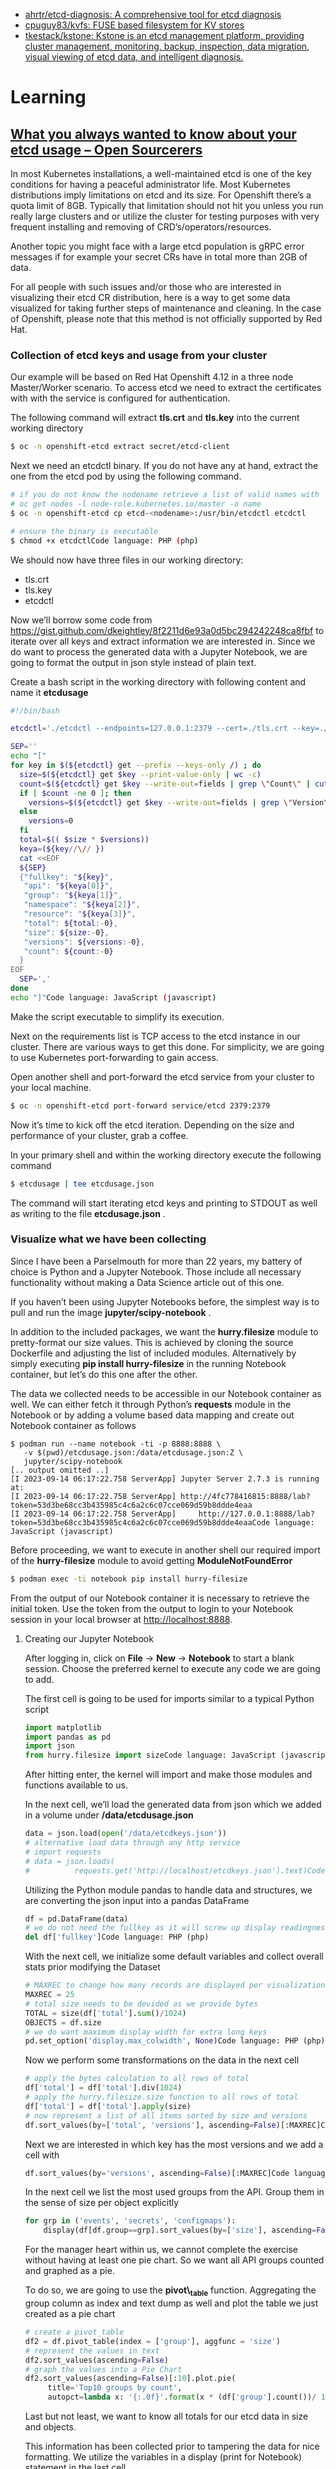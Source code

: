 - [[https://github.com/ahrtr/etcd-diagnosis][ahrtr/etcd-diagnosis: A comprehensive tool for etcd diagnosis]]
- [[https://github.com/cpuguy83/kvfs][cpuguy83/kvfs: FUSE based filesystem for KV stores]]
- [[https://github.com/tkestack/kstone][tkestack/kstone: Kstone is an etcd management platform, providing cluster management, monitoring, backup, inspection, data migration, visual viewing of etcd data, and intelligent diagnosis.]]

* Learning
** [[https://www.opensourcerers.org/2023/09/25/what-you-always-wanted-to-know-about-your-etcd-usage/][What you always wanted to know about your etcd usage – Open Sourcerers]]
In most Kubernetes installations, a well-maintained etcd is one of the key conditions for having a peaceful administrator life. Most Kubernetes distributions imply limitations on etcd and its size. For Openshift there’s a quota limit of 8GB. Typically that limitation should not hit you unless you run really large clusters and or utilize the cluster for testing purposes with very frequent installing and removing of CRD’s/operators/resources.

Another topic you might face with a large etcd population is gRPC error messages if for example your secret CRs have in total more than 2GB of data. 

For all people with such issues and/or those who are interested in visualizing their etcd CR distribution, here is a way to get some data visualized for taking further steps of maintenance and cleaning. In the case of Openshift, please note that this method is not officially supported by Red Hat.

*** Collection of etcd keys and usage from your cluster

Our example will be based on Red Hat Openshift 4.12 in a three node Master/Worker scenario. To access etcd we need to extract the certificates with with the service is configured for authentication.

The following command will extract *tls.crt* and *tls.key*  into the current working directory

#+begin_src bash
  $ oc -n openshift-etcd extract secret/etcd-client 
#+end_src

Next we need an etcdctl binary. If you do not have any at hand, extract the one from the etcd pod by using the following command.

#+begin_src bash
  # if you do not know the nodename retrieve a list of valid names with
  # oc get nodes -l node-role.kubernetes.io/master -o name
  $ oc -n openshift-etcd cp etcd-<nodename>:/usr/bin/etcdctl etcdctl

  # ensure the binary is executable
  $ chmod +x etcdctlCode language: PHP (php)
#+end_src

We should now have three files in our working directory:

- tls.crt
- tls.key
- etcdctl 

Now we’ll borrow some code from [[https://gist.github.com/dkeightley/8f2211d6e93a0d5bc294242248ca8fbf][https://gist.github.com/dkeightley/8f2211d6e93a0d5bc294242248ca8fbf]] to iterate over all keys and extract information we are interested in. Since we do want to process the generated data with a Jupyter Notebook, we are going to format the output in json style instead of plain text.

Create a bash script in the working directory with following content and name it *etcdusage*

#+begin_src bash
  #!/bin/bash

  etcdctl='./etcdctl --endpoints=127.0.0.1:2379 --cert=./tls.crt --key=./tls.key --insecure-skip-tls-verify'

  SEP=''
  echo "["
  for key in $(${etcdctl} get --prefix --keys-only /) ; do
    size=$(${etcdctl} get $key --print-value-only | wc -c)
    count=$(${etcdctl} get $key --write-out=fields | grep \"Count\" | cut -f2 -d':')
    if [ $count -ne 0 ]; then
      versions=$(${etcdctl} get $key --write-out=fields | grep \"Version\" | cut -f2 -d':')
    else
      versions=0
    fi
    total=$(( $size * $versions))
    keya=(${key//\// })
    cat <<EOF
    ${SEP}
    {"fullkey": "${key}",
     "api": "${keya[0]}",
     "group": "${keya[1]}",
     "namespace": "${keya[2]}",
     "resource": "${keya[3]}",
     "total": ${total:-0},
     "size": ${size:-0},
     "versions": ${versions:-0},
     "count": ${count:-0}
    }
  EOF
    SEP=','
  done
  echo "]"Code language: JavaScript (javascript)
#+end_src

Make the script executable to simplify its execution. 

Next on the requirements list is TCP access to the etcd instance in our cluster. There are various ways to get this done. For simplicity, we are going to use Kubernetes port-forwarding to gain access.

Open another shell and port-forward the etcd service from your cluster to your local machine.

#+begin_src bash
  $ oc -n openshift-etcd port-forward service/etcd 2379:2379
#+end_src

Now it’s time to kick off the etcd iteration. Depending on the size and performance of your cluster, grab a coffee.

In your primary shell and within the working directory execute the following command

#+begin_src bash
  $ etcdusage | tee etcdusage.json 
#+end_src

The command will start iterating etcd keys and printing to STDOUT as well as writing to the file *etcdusage.json* . 

*** Visualize what we have been collecting

Since I have been a Parselmouth for more than 22 years, my battery of choice is Python and a Jupyter Notebook. Those include all necessary functionality without making a Data Science article out of this one.

If you haven’t been using Jupyter Notebooks before, the simplest way is to pull and run the image *jupyter/scipy-notebook* .

In addition to the included packages, we want the *hurry.filesize* module to pretty-format our size values. This is achieved by cloning the source Dockerfile and adjusting the list of included modules. Alternatively by simply executing *pip install hurry-filesize*  in the running Notebook container, but let’s do this one after the other.

The data we collected needs to be accessible in our Notebook container as well. We can either fetch it through Python’s *requests*  module in the Notebook or by adding a volume based data mapping and create out Notebook container as follows

#+begin_example
  $ podman run --name notebook -ti -p 8888:8888 \
     -v $(pwd)/etcdusage.json:/data/etcdusage.json:Z \
     jupyter/scipy-notebook
  [.. output omitted ..]
  [I 2023-09-14 06:17:22.758 ServerApp] Jupyter Server 2.7.3 is running at:
  [I 2023-09-14 06:17:22.758 ServerApp] http://4fc778416815:8888/lab?token=53d3be68cc3b435985c4c6a2c6c07cce069d59b8ddde4eaa
  [I 2023-09-14 06:17:22.758 ServerApp]     http://127.0.0.1:8888/lab?token=53d3be68cc3b435985c4c6a2c6c07cce069d59b8ddde4eaaCode language: JavaScript (javascript)
#+end_example

Before proceeding, we want to execute in another shell our required import of the *hurry-filesize* module to avoid getting *ModuleNotFoundError*

#+begin_src bash
  $ podman exec -ti notebook pip install hurry-filesize 
#+end_src

From the output of our Notebook container it is necessary to retrieve the initial token. Use the token from the output to login to your Notebook session in your local browser at [[http://localhost:8888][http://localhost:8888]].

**** Creating our Jupyter Notebook

After logging in, click on *File* -> *New* -> *Notebook*  to start a blank session. Choose the preferred kernel to execute any code we are going to add.

The first cell is going to be used for imports similar to a typical Python script

#+begin_src python
  import matplotlib
  import pandas as pd
  import json
  from hurry.filesize import sizeCode language: JavaScript (javascript)
#+end_src

After hitting enter, the kernel will import and make those modules and functions available to us.

In the next cell, we’ll load the generated data from json which we added in a volume under */data/etcdusage.json*

#+begin_src python
  data = json.load(open('/data/etcdkeys.json'))
  # alternative load data through any http service
  # import requests
  # data = json.loads(
  #          requests.get('http://localhost/etcdkeys.json').text)Code language: PHP (php)
#+end_src

Utilizing the Python module pandas to handle data and structures, we are converting the json input into a pandas DataFrame

#+begin_src python
  df = pd.DataFrame(data)
  # we do not need the fullkey as it will screw up display readingness 
  del df['fullkey']Code language: PHP (php)
#+end_src

With the next cell, we initialize some default variables and collect overall stats prior modifying the Dataset

#+begin_src python
  # MAXREC to change how many records are displayed per visualization
  MAXREC = 25
  # total size needs to be devided as we provide bytes
  TOTAL = size(df['total'].sum()/1024)
  OBJECTS = df.size
  # we do want maximum display width for extra long keys
  pd.set_option('display.max_colwidth', None)Code language: PHP (php)
#+end_src

Now we perform some transformations on the data in the next cell

#+begin_src python
  # apply the bytes calculation to all rows of total
  df['total'] = df['total'].div(1024)
  # apply the hurry.filesize.size function to all rows of total
  df['total'] = df['total'].apply(size)
  # now represent a list of all items sorted by size and versions
  df.sort_values(by=['total', 'versions'], ascending=False)[:MAXREC]Code language: PHP (php)
#+end_src

[[https://open011prod.wpengine.com/wp-content/uploads/2023/09/etcd-total-versions-1024x694.png]]

Next we are interested in which key has the most versions and we add a cell with

#+begin_src python
  df.sort_values(by='versions', ascending=False)[:MAXREC]Code language: PHP (php)
#+end_src

[[https://open011prod.wpengine.com/wp-content/uploads/2023/09/etcd-versions-1024x513.png]]

In the next cell we list the most used groups from the API. Group them in the sense of size per object explicitly

#+begin_src python
  for grp in ('events', 'secrets', 'configmaps'):
      display(df[df.group==grp].sort_values(by=['size'], ascending=False)[:MAXREC])Code language: PHP (php)
#+end_src

For the manager heart within us, we cannot complete the exercise without having at least one pie chart. So we want all API groups counted and graphed as a pie.

To do so, we are going to use the *pivot\_table*  function. Aggregating the group column as index and text dump as well and plot the table we just created as a pie chart

#+begin_src python
  # create a pivot_table
  df2 = df.pivot_table(index = ['group'], aggfunc = 'size')
  # represent the values in text
  df2.sort_values(ascending=False)
  # graph the values into a Pie Chart
  df2.sort_values(ascending=False)[:10].plot.pie(
       title='Top10 groups by count',
       autopct=lambda x: '{:.0f}'.format(x * (df['group'].count())/ 100))Code language: PHP (php)
#+end_src

[[https://open011prod.wpengine.com/wp-content/uploads/2023/09/etcd-groups-pie.png]]

Last but not least, we want to know all totals for our etcd data in size and objects. 

This information has been collected prior to tampering the data for nice formatting. We utilize the variables in a display (print for Notebook) statement in the last cell.

#+begin_src python
  display(f"Total size: {TOTAL} in {OBJECTS} objects")
  'Total size: 6G in 121736 objects'Code language: JavaScript (javascript)
#+end_src

In a follow-up to this article, we’ll see how and what we can clean up and optimize to lower the overall footprint of Openshift etcd.

* Cheat sheet

- health
  : etcdctl cluster-health
